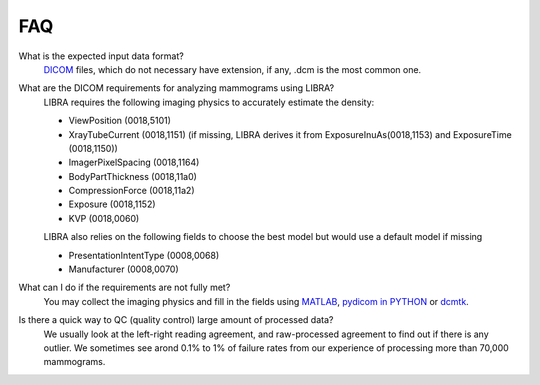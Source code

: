 .. raw:: html

   <!--

   ============================================================================

      DO NOT EDIT THIS FILE! It was generated using Sphinx from:

      Origin:   $URL$
      Revision: $Rev$

   ============================================================================

   -->

.. title:: LIBRA FAQ

.. meta::
   :description: Frequently Asked Question.
   :keywords: FAQ.
 

.. raw:: latex

    \pagebreak


===
FAQ
===

What is the expected input data format?
    `DICOM <http://dicom.nema.org/standard.html>`_ files, which do not necessary have extension, if any, .dcm is the most common one.


What are the DICOM requirements for analyzing mammograms using LIBRA?
    LIBRA requires the following imaging physics to accurately estimate the density:
    
    - ViewPosition (0018,5101)
    - XrayTubeCurrent (0018,1151) (if missing, LIBRA derives it from ExposureInuAs(0018,1153) and ExposureTime (0018,1150))
    - ImagerPixelSpacing (0018,1164)
    - BodyPartThickness (0018,11a0)
    - CompressionForce (0018,11a2)
    - Exposure (0018,1152)
    - KVP (0018,0060)
    
    LIBRA also relies on the following fields to choose the best model but would use a default model if missing
    
    - PresentationIntentType (0008,0068)
    - Manufacturer (0008,0070)


What can I do if the requirements are not fully met?
    You may collect the imaging physics and fill in the fields using `MATLAB <https://www.mathworks.com/matlabcentral/answers/27241#answer_35465>`_, `pydicom in PYTHON <http://pydicom.readthedocs.io/en/stable/pydicom_user_guide.html>`_ or `dcmtk <http://support.dcmtk.org/docs/dcmodify.html>`_.
    

Is there a quick way to QC (quality control) large amount of processed data?
    We usually look at the left-right reading agreement, and raw-processed agreement to find out if there is any outlier. We sometimes see arond 0.1% to 1% of failure rates from our experience of processing more than 70,000 mammograms.
